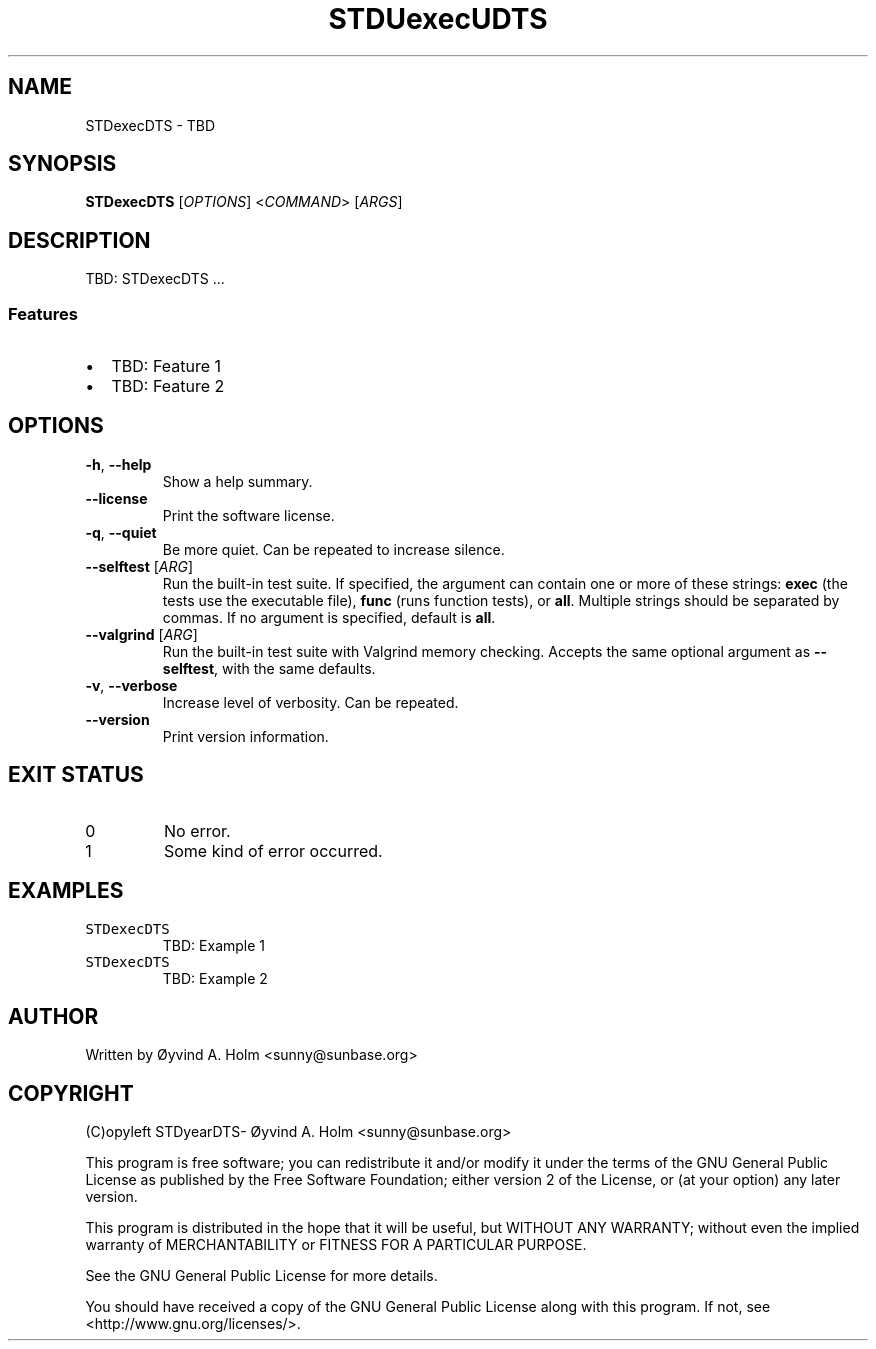 .\" STDfilenameDTS
.\" File ID: STDuuidDTS
.TH STDUexecUDTS 1 "RPL_DATE" "STDexecDTS\-RPL_VERSION"
.SH NAME
STDexecDTS \- TBD
.SH SYNOPSIS
.B STDexecDTS
[\fIOPTIONS\fP] <\fICOMMAND\fP> [\fIARGS\fP]
.SH DESCRIPTION
TBD: STDexecDTS ...
.SS Features
.IP \[bu] 2
TBD: Feature 1
.IP \[bu] 2
TBD: Feature 2
.SH OPTIONS
.TP
\fB\-h\fP, \fB\-\-help\fP
Show a help summary.
.TP
\fB\-\-license\fP
Print the software license.
.TP
\fB\-q\fP, \fB\-\-quiet\fP
Be more quiet. Can be repeated to increase silence.
.TP
\fB\-\-selftest\fP [\fIARG\fP]
Run the built-in test suite. If specified, the argument can contain one or more 
of these strings: \fBexec\fP (the tests use the executable file), \fBfunc\fP 
(runs function tests), or \fBall\fP. Multiple strings should be separated by 
commas. If no argument is specified, default is \fBall\fP.
.TP
\fB\-\-valgrind\fP [\fIARG\fP]
Run the built-in test suite with Valgrind memory checking. Accepts the same 
optional argument as \fB\-\-selftest\fP, with the same defaults.
.TP
\fB\-v\fP, \fB\-\-verbose\fP
Increase level of verbosity. Can be repeated.
.TP
\fB\-\-version\fP
Print version information.
.SH EXIT STATUS
.TP
0
No error.
.TP
1
Some kind of error occurred.
.SH EXAMPLES
.TP
\fCSTDexecDTS\fP
TBD: Example 1
.TP
\fCSTDexecDTS\fP
TBD: Example 2
.SH AUTHOR
Written by \[/O]yvind A.\& Holm <sunny@sunbase.org>
.SH COPYRIGHT
(C)opyleft STDyearDTS\- \[/O]yvind A.\& Holm <sunny@sunbase.org>
.PP
This program is free software; you can redistribute it and/or modify it under 
the terms of the GNU General Public License as published by the Free Software 
Foundation; either version 2 of the License, or (at your option) any later 
version.
.PP
This program is distributed in the hope that it will be useful, but WITHOUT ANY 
WARRANTY; without even the implied warranty of MERCHANTABILITY or FITNESS FOR A 
PARTICULAR PURPOSE.
.PP
See the GNU General Public License for more details.
.PP
You should have received a copy of the GNU General Public License along with 
this program. If not, see <http://www.gnu.org/licenses/>.
